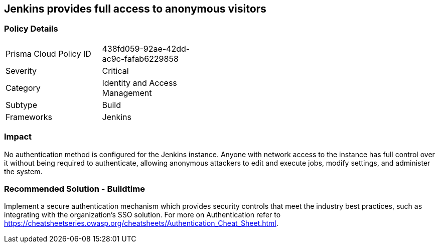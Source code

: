 == Jenkins provides full access to anonymous visitors 

=== Policy Details 

[width=45%]
[cols="1,1"]
|=== 

|Prisma Cloud Policy ID 
|438fd059-92ae-42dd-ac9c-fafab6229858

|Severity
|Critical
// add severity level

|Category
|Identity and Access Management
// add category+link

|Subtype
|Build
// add subtype-build/runtime

|Frameworks
|Jenkins

|=== 

=== Impact
No authentication method is configured for the Jenkins instance. Anyone with network access to the instance has full control over it without being required to authenticate, allowing anonymous attackers to edit and execute jobs, modify settings, and administer the system.

=== Recommended Solution - Buildtime

Implement a secure authentication mechanism which provides security controls that meet the industry best practices, such as integrating with the organization’s SSO solution. For more on Authentication refer to https://cheatsheetseries.owasp.org/cheatsheets/Authentication_Cheat_Sheet.html.  









